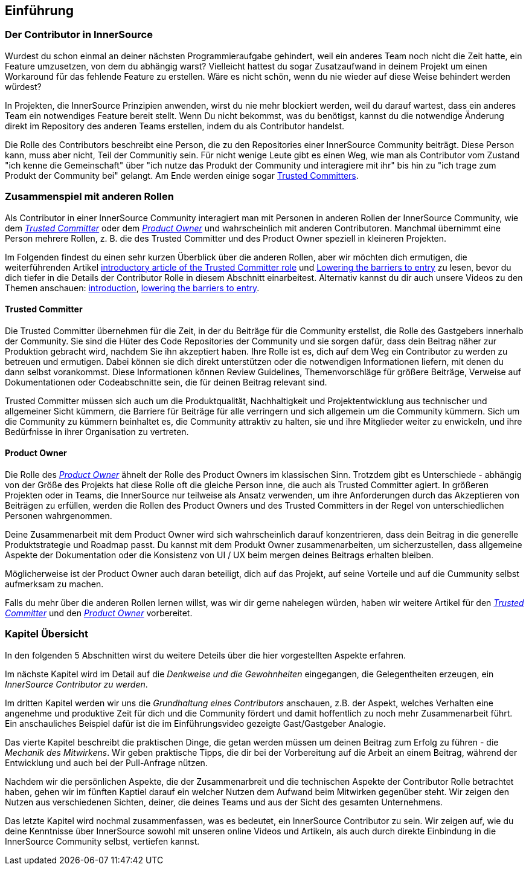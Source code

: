 == Einführung

=== Der Contributor in InnerSource

Wurdest du schon einmal an deiner nächsten Programmieraufgabe gehindert, weil ein anderes Team noch nicht die Zeit hatte, ein Feature umzusetzen, von dem du abhängig warst?
Vielleicht hattest du sogar Zusatzaufwand in deinem Projekt um einen Workaround für das fehlende Feature zu erstellen.
Wäre es nicht schön, wenn du nie wieder auf diese Weise behindert werden würdest?

In Projekten, die InnerSource Prinzipien anwenden, wirst du nie mehr blockiert werden, weil du darauf wartest, dass ein anderes Team ein notwendiges Feature bereit stellt.
Wenn Du nicht bekommst, was du benötigst, kannst du die notwendige Änderung direkt im Repository des anderen Teams erstellen, indem du als Contributor handelst.

Die Rolle des Contributors beschreibt eine Person, die zu den Repositories einer InnerSource Community beiträgt.
Diese Person kann, muss aber nicht, Teil der Communitiy sein.
Für nicht wenige Leute gibt es einen Weg, wie man als Contributor vom Zustand "ich kenne die Gemeinschaft" über "ich nutze das Produkt der Community und interagiere mit ihr" bis hin zu "ich trage zum Produkt der Community bei" gelangt.
Am Ende werden einige sogar https://innersourcecommons.org/resources/learningpath/trusted-committer/index[Trusted Committers].

=== Zusammenspiel mit anderen Rollen

Als Contributor in einer InnerSource Community interagiert man mit Personen in anderen Rollen der InnerSource Community, wie dem
https://innersourcecommons.org/resources/learningpath/trusted-committer/index[_Trusted Committer_] oder dem https://innersourcecommons.org/resources/learningpath/product-owner/index[_Product Owner_] und wahrscheinlich mit anderen Contributoren. 
Manchmal übernimmt eine Person mehrere Rollen, z. B. die des Trusted Committer und des Product Owner speziell in kleineren Projekten.

Im Folgenden findest du einen sehr kurzen Überblick über die anderen Rollen, aber wir möchten dich ermutigen, die weiterführenden Artikel 
https://innersourcecommons.org/resources/learningpath/trusted-committer/index[introductory article of the Trusted Committer role] und https://innersourcecommons.org/resources/learningpath/trusted-committer/05/[Lowering the barriers to entry] zu lesen, bevor du dich tiefer in die Details der Contributor Rolle in diesem Abschnitt einarbeitest.
Alternativ kannst du dir auch unsere Videos zu den Themen anschauen: https://innersourcecommons.org/resources/learningpath/trusted-committer/index[introduction], https://innersourcecommons.org/resources/learningpath/trusted-committer/05/[lowering the barriers to entry].

==== Trusted Committer

Die Trusted Committer übernehmen für die Zeit, in der du Beiträge für die Community erstellst, die Rolle des Gastgebers innerhalb der Community.
Sie sind die Hüter des Code Repositories der Community und sie sorgen dafür, dass dein Beitrag näher zur Produktion gebracht wird, nachdem Sie ihn akzeptiert haben.
Ihre Rolle ist es, dich auf dem Weg ein Contributor zu werden zu betreuen und ermutigen. Dabei können sie dich direkt unterstützen oder die notwendigen Informationen liefern, mit denen du dann selbst vorankommst. Diese Informationen können Review Guidelines, Themenvorschläge für größere Beiträge, Verweise auf Dokumentationen oder Codeabschnitte sein, die für deinen Beitrag relevant sind.

Trusted Committer müssen sich auch um die Produktqualität, Nachhaltigkeit und Projektentwicklung aus technischer und allgemeiner Sicht kümmern, die Barriere für Beiträge für alle verringern und sich allgemein um die Community kümmern.
Sich um die Community zu kümmern beinhaltet es, die Community attraktiv zu halten, sie und ihre Mitglieder weiter zu enwickeln, und ihre Bedürfnisse in ihrer Organisation zu vertreten.

==== Product Owner

Die Rolle des https://innersourcecommons.org/resources/learningpath/product-owner/index[_Product Owner_] ähnelt der Rolle des Product Owners im klassischen Sinn. 
Trotzdem gibt es Unterschiede - abhängig von der Größe des Projekts hat diese Rolle oft die gleiche Person inne, die auch als Trusted Committer agiert.
In größeren Projekten oder in Teams, die InnerSource nur teilweise als Ansatz verwenden, um ihre Anforderungen durch das Akzeptieren von Beiträgen zu erfüllen, werden die Rollen des Product Owners und des Trusted Committers in der Regel von unterschiedlichen Personen wahrgenommen.

Deine Zusammenarbeit mit dem Product Owner wird sich wahrscheinlich darauf konzentrieren, dass dein Beitrag in die generelle Produktstrategie und Roadmap passt. Du kannst mit dem Produkt Owner zusammenarbeiten, um sicherzustellen, dass allgemeine Aspekte der Dokumentation oder die Konsistenz von UI / UX beim mergen deines Beitrags erhalten bleiben.

Möglicherweise ist der Product Owner auch daran beteiligt, dich auf das Projekt, auf seine Vorteile und auf die Cummunity selbst aufmerksam zu machen.

Falls du mehr über die anderen Rollen lernen willst, was wir dir gerne nahelegen würden, haben wir weitere Artikel für den https://innersourcecommons.org/resources/learningpath/trusted-committer/index[_Trusted Committer_] und den https://innersourcecommons.org/resources/learningpath/product-owner/index[_Product Owner_] vorbereitet.

=== Kapitel Übersicht

In den folgenden 5 Abschnitten wirst du weitere Deteils über die hier vorgestellten Aspekte erfahren.

Im nächste Kapitel wird im Detail auf die _Denkweise und die Gewohnheiten_ eingegangen, die Gelegentheiten erzeugen, ein _InnerSource Contributor zu werden_.

Im dritten Kapitel werden wir uns die _Grundhaltung eines Contributors_ anschauen, z.B. der Aspekt, welches Verhalten eine angenehme und produktive Zeit für dich und die Community fördert und damit hoffentlich zu noch mehr Zusammenarbeit führt.
Ein anschauliches Beispiel dafür ist die im Einführungsvideo gezeigte Gast/Gastgeber Analogie.

Das vierte Kapitel beschreibt die praktischen Dinge, die getan werden müssen um deinen Beitrag zum Erfolg zu führen - die _Mechanik des Mitwirkens_.
Wir geben praktische Tipps, die dir bei der Vorbereitung auf die Arbeit an einem Beitrag, während der Entwicklung und auch bei der Pull-Anfrage nützen.

Nachdem wir die persönlichen Aspekte, die der Zusammenarbreit und die technischen Aspekte der Contributor Rolle betrachtet haben, gehen wir im fünften Kaptiel darauf ein welcher Nutzen dem Aufwand beim Mitwirken gegenüber steht. Wir zeigen den Nutzen aus verschiedenen Sichten, deiner, die deines Teams und aus der Sicht des gesamten Unternehmens.

Das letzte Kapitel wird nochmal zusammenfassen, was es bedeutet, ein InnerSource Contributor zu sein.
Wir zeigen auf, wie du deine Kenntnisse über InnerSource sowohl mit unseren online Videos und Artikeln, als auch durch direkte Einbindung in die InnerSource Community selbst, vertiefen kannst.
